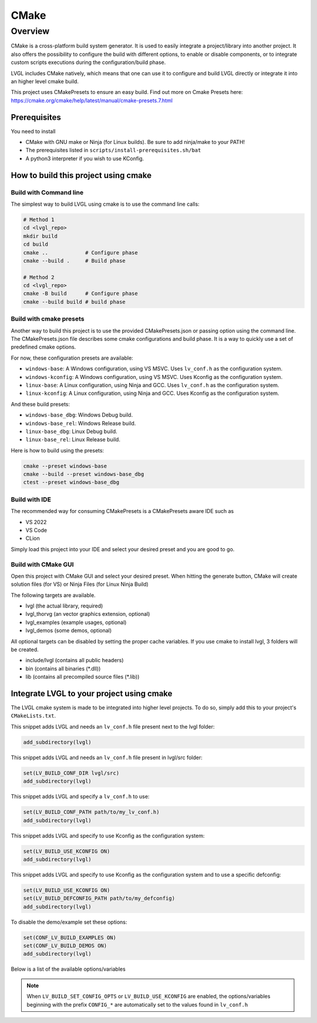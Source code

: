 .. _build_cmake:

=====
CMake
=====


Overview
********
CMake is a cross-platform build system generator. It is used to easily integrate a project/library into another project.
It also offers the possibility to configure the build with different options, to enable or disable components, or to
integrate custom scripts executions during the configuration/build phase.

LVGL includes CMake natively, which means that one can use it to configure and build LVGL directly or integrate it into an higher level cmake build.

This project uses CMakePresets to ensure an easy build.
Find out more on Cmake Presets here: https://cmake.org/cmake/help/latest/manual/cmake-presets.7.html


Prerequisites
-------------

You need to install

- CMake with GNU make or Ninja (for Linux builds). Be sure to add ninja/make to your PATH!
- The prerequisites listed in ``scripts/install-prerequisites.sh/bat``
- A python3 interpreter if you wish to use KConfig.


How to build this project using cmake
-------------------------------------


Build with Command line
~~~~~~~~~~~~~~~~~~~~~~~

The simplest way to build LVGL using cmake is to use the command line calls:

.. code-block:: bash

    # Method 1
    cd <lvgl_repo>
    mkdir build
    cd build
    cmake ..            # Configure phase
    cmake --build .     # Build phase

    # Method 2
    cd <lvgl_repo>
    cmake -B build      # Configure phase
    cmake --build build # build phase


Build with cmake presets
~~~~~~~~~~~~~~~~~~~~~~~~

Another way to build this project is to use the provided CMakePresets.json or passing option using the command line.
The CMakePresets.json file describes some cmake configurations and build phase. It is a way to quickly use a set of
predefined cmake options.

For now, these configuration presets are available:

- ``windows-base``: A Windows configuration, using VS MSVC. Uses ``lv_conf.h`` as the configuration system.
- ``windows-kconfig``: A Windows configuration, using VS MSVC. Uses Kconfig as the configuration system.
- ``linux-base``: A Linux configuration, using Ninja and GCC. Uses ``lv_conf.h`` as the configuration system.
- ``linux-kconfig``: A Linux configuration, using Ninja and GCC. Uses Kconfig as the configuration system.


And these build presets:

- ``windows-base_dbg``: Windows Debug build.
- ``windows-base_rel``: Windows Release build.
- ``linux-base_dbg``: Linux Debug build.
- ``linux-base_rel``: Linux Release build.


Here is how to build using the presets:

.. code-block:: bash

    cmake --preset windows-base
    cmake --build --preset windows-base_dbg
    ctest --preset windows-base_dbg


Build with IDE
~~~~~~~~~~~~~~

The recommended way for consuming CMakePresets is a CMakePresets aware IDE such as

- VS 2022
- VS Code
- CLion


Simply load this project into your IDE and select your desired preset and you are good to go.


Build with CMake GUI
~~~~~~~~~~~~~~~~~~~~

Open this project with CMake GUI and select your desired preset. When hitting the generate button,
CMake will create solution files (for VS) or Ninja Files (for Linux Ninja Build)

The following targets are available.

- lvgl (the actual library, required)
- lvgl_thorvg (an vector graphics extension, optional)
- lvgl_examples (example usages, optional)
- lvgl_demos (some demos, optional)


All optional targets can be disabled by setting the proper cache variables.
If you use cmake to install lvgl, 3 folders will be created.

- include/lvgl (contains all public headers)
- bin (contains all binaries (\*.dll))
- lib (contains all precompiled source files (\*.lib))


.. _integrating_lvgl_cmake:

Integrate LVGL to your project using cmake
------------------------------------------

The LVGL cmake system is made to be integrated into higher level projects. To do so, simply add this to your
project's ``CMakeLists.txt``.

This snippet adds LVGL and needs an ``lv_conf.h`` file present next to the lvgl folder:

.. code-block:: cmake

    add_subdirectory(lvgl)


This snippet adds LVGL and needs an ``lv_conf.h`` file present in lvgl/src folder:

.. code-block:: cmake

    set(LV_BUILD_CONF_DIR lvgl/src)
    add_subdirectory(lvgl)


This snippet adds LVGL and specify a ``lv_conf.h`` to use:

.. code-block:: cmake

    set(LV_BUILD_CONF_PATH path/to/my_lv_conf.h)
    add_subdirectory(lvgl)


This snippet adds LVGL and specify to use Kconfig as the configuration system:

.. code-block:: cmake

    set(LV_BUILD_USE_KCONFIG ON)
    add_subdirectory(lvgl)

This snippet adds LVGL and specify to use Kconfig as the configuration system and to use a specific defconfig:

.. code-block:: cmake

    set(LV_BUILD_USE_KCONFIG ON)
    set(LV_BUILD_DEFCONFIG_PATH path/to/my_defconfig)
    add_subdirectory(lvgl)


To disable the demo/example set these options:

.. code-block:: cmake

    set(CONF_LV_BUILD_EXAMPLES ON)
    set(CONF_LV_BUILD_DEMOS ON)
    add_subdirectory(lvgl)

Below is a list of the available options/variables

.. list-table::
   :header-rows: 1
   :widths: 30 70

   * - Variable/Option
     - Type
     - Description
   * - LV_BUILD_CONF_PATH
     - PATH
     - Allows to set a custom path for ``lv_conf.h``
   * - LV_BUILD_CONF_DIR
     - PATH
     - Allows to set a directory containing ``lv_conf.h``
   * - LV_BUILD_USE_KCONFIG
     - BOOLEAN
     - When set KConfig is used as the configuration source
   * - LV_BUILD_DEFCONFIG_PATH
     - PATH
     - Specify to use a .defconfig file instead of the current .config in a Kconfig setup.
   * - LV_BUILD_LVGL_H_SYSTEM_INCLUDE
     - BOOLEAN
     - Enable if LVGL will be installed to the system or your build system uses a sysroot.
       Turning this option on implies that the resources generated by the image generation script
       will include ``lvgl.h`` as a system include. i.e: ``#include <lvgl.h>``.
       This option is not enabled by default.
   * - LV_BUILD_LVGL_H_SIMPLE_INCLUDE
     - BOOLEAN
     - When enabled the resources will include ``lvgl.h`` as a simple include, this option
       is enabled by default.
   * - LV_BUILD_SET_CONFIG_OPTS
     - BOOLEAN
     - When enabled, pre-process lv_conf.h/Kconfig to create ``CONFIG_LV_*`` and
       ``CONFIG_LV_BUILD_*`` CMake variables reflecting the contents of lv_conf_internal.h
       If KConfig is used, this feature is enabled automatically.
       feature requires a python3 interpreter with support for the *pip* and *venv* modules
    * - CONFIG_LV_BUILD_DEMOS
      - BOOLEAN
      - When enabled builds the demos
    * - CONFIG_LV_BUILD_EXAMPLES
      - BOOLEAN
      - When enabled builds the examples
    * - CONFIG_LV_BUILD_TEST
      - BOOLEAN
      - When enabled builds the tests
    * - CONFIG_LV_USE_PRIVATE_API
      - BOOLEAN
      - When enabled the private headers ``*_private.h`` are installed on the system
    * - CONFIG_LV_USE_THORVG_INTERNAL
      - BOOLEAN
      - When enabled the in-tree LVGL version of ThorVG is compiled


.. note::

   When ``LV_BUILD_SET_CONFIG_OPTS`` or ``LV_BUILD_USE_KCONFIG`` are enabled,
   the options/variables beginning with the prefix ``CONFIG_*`` are automatically
   set to the values found in ``lv_conf.h``

